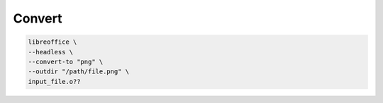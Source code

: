 Convert
=======

.. code:: shell

 libreoffice \
 --headless \
 --convert-to "png" \
 --outdir "/path/file.png" \
 input_file.o??
